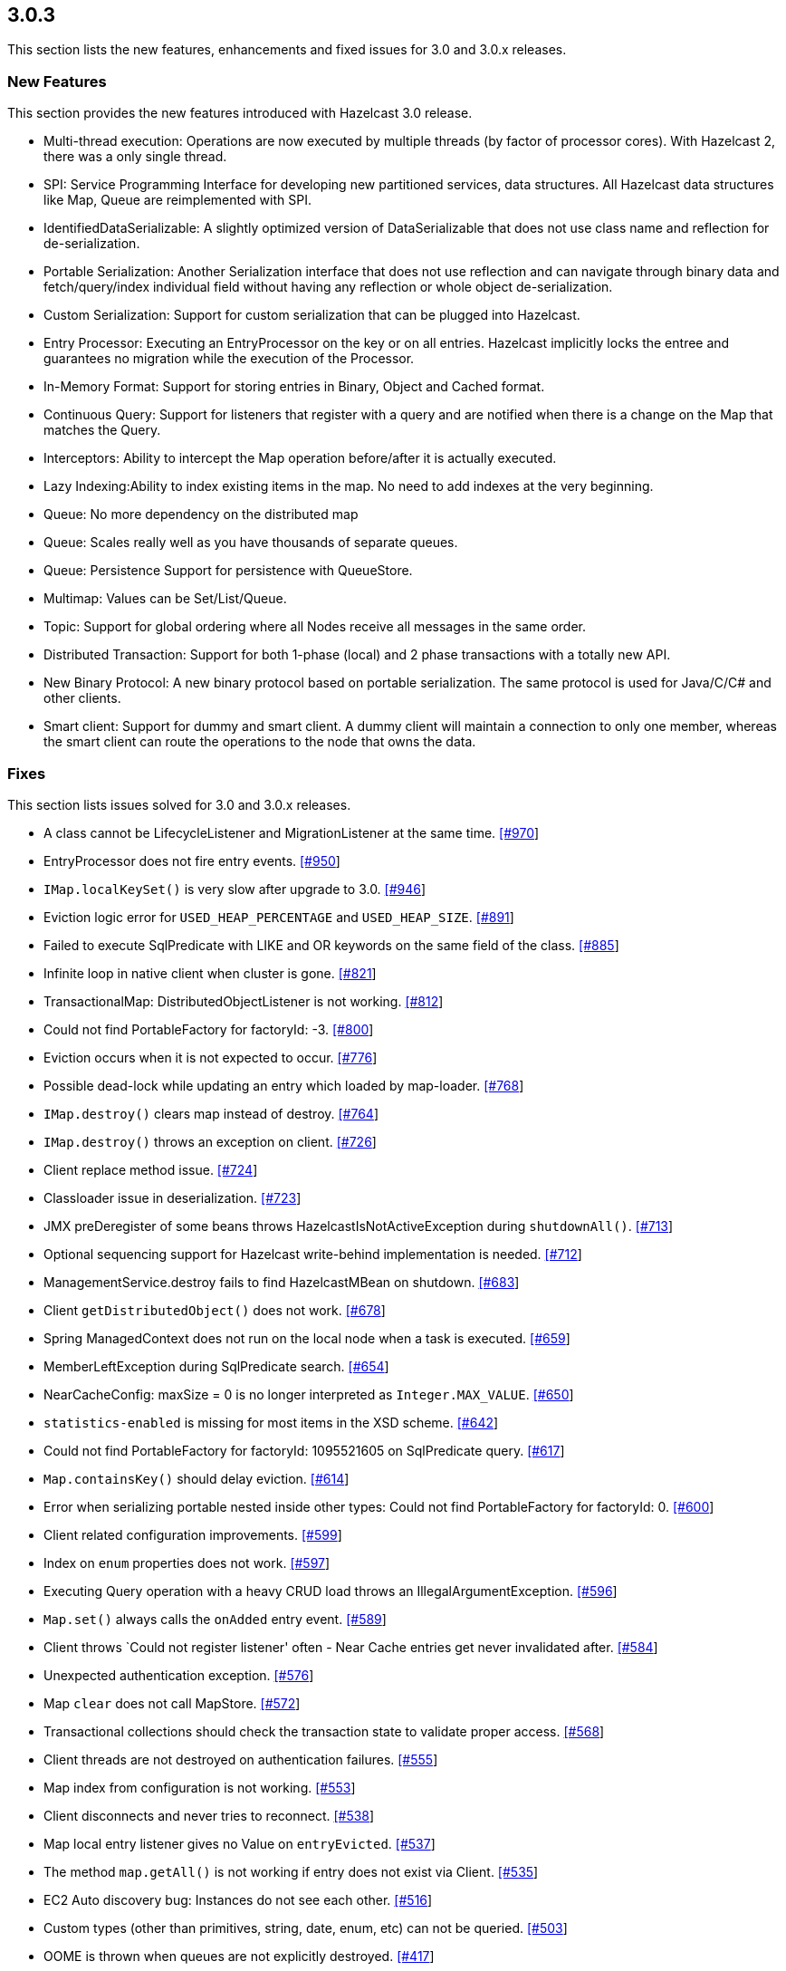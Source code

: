 
== 3.0.3

This section lists the new features, enhancements and fixed issues for
3.0 and 3.0.x releases.

[[features-303]]
=== New Features

This section provides the new features introduced with Hazelcast 3.0
release.

* Multi-thread execution: Operations are now executed by multiple
threads (by factor of processor cores). With Hazelcast 2, there was a
only single thread.
* SPI: Service Programming Interface for developing new partitioned
services, data structures. All Hazelcast data structures like Map, Queue
are reimplemented with SPI.
* IdentifiedDataSerializable: A slightly optimized version of
DataSerializable that does not use class name and reflection for
de-serialization.
* Portable Serialization: Another Serialization interface that does not
use reflection and can navigate through binary data and
fetch/query/index individual field without having any reflection or
whole object de-serialization.
* Custom Serialization: Support for custom serialization that can be
plugged into Hazelcast.
* Entry Processor: Executing an EntryProcessor on the key or on all
entries. Hazelcast implicitly locks the entree and guarantees no
migration while the execution of the Processor.
* In-Memory Format: Support for storing entries in Binary, Object and
Cached format.
* Continuous Query: Support for listeners that register with a query and
are notified when there is a change on the Map that matches the Query.
* Interceptors: Ability to intercept the Map operation before/after it
is actually executed.
* Lazy Indexing:Ability to index existing items in the map. No need to
add indexes at the very beginning.
* Queue: No more dependency on the distributed map
* Queue: Scales really well as you have thousands of separate queues.
* Queue: Persistence Support for persistence with QueueStore.
* Multimap: Values can be Set/List/Queue.
* Topic: Support for global ordering where all Nodes receive all
messages in the same order.
* Distributed Transaction: Support for both 1-phase (local) and 2 phase
transactions with a totally new API.
* New Binary Protocol: A new binary protocol based on portable
serialization. The same protocol is used for Java/C/C# and other
clients.
* Smart client: Support for dummy and smart client. A dummy client will
maintain a connection to only one member, whereas the smart client can
route the operations to the node that owns the data.

[[fixes-303]]
=== Fixes

This section lists issues solved for 3.0 and 3.0.x releases.

* A class cannot be LifecycleListener and MigrationListener at the same
time. https://github.com/hazelcast/hazelcast/issues/970[[#970]]
* EntryProcessor does not fire entry events.
https://github.com/hazelcast/hazelcast/issues/950[[#950]]
* `IMap.localKeySet()` is very slow after upgrade to 3.0.
https://github.com/hazelcast/hazelcast/issues/946[[#946]]
* Eviction logic error for `USED_HEAP_PERCENTAGE` and `USED_HEAP_SIZE`.
https://github.com/hazelcast/hazelcast/issues/891[[#891]]
* Failed to execute SqlPredicate with LIKE and OR keywords on the same
field of the class.
https://github.com/hazelcast/hazelcast/issues/885[[#885]]
* Infinite loop in native client when cluster is gone.
https://github.com/hazelcast/hazelcast/issues/821[[#821]]
* TransactionalMap: DistributedObjectListener is not working.
https://github.com/hazelcast/hazelcast/issues/812[[#812]]
* Could not find PortableFactory for factoryId: -3.
https://github.com/hazelcast/hazelcast/issues/800[[#800]]
* Eviction occurs when it is not expected to occur.
https://github.com/hazelcast/hazelcast/issues/776[[#776]]
* Possible dead-lock while updating an entry which loaded by map-loader.
https://github.com/hazelcast/hazelcast/issues/768[[#768]]
* `IMap.destroy()` clears map instead of destroy.
https://github.com/hazelcast/hazelcast/issues/764[[#764]]
* `IMap.destroy()` throws an exception on client.
https://github.com/hazelcast/hazelcast/issues/726[[#726]]
* Client replace method issue.
https://github.com/hazelcast/hazelcast/issues/724[[#724]]
* Classloader issue in deserialization.
https://github.com/hazelcast/hazelcast/issues/723[[#723]]
* JMX preDeregister of some beans throws HazelcastIsNotActiveException
during `shutdownAll()`.
https://github.com/hazelcast/hazelcast/issues/713[[#713]]
* Optional sequencing support for Hazelcast write-behind implementation
is needed. https://github.com/hazelcast/hazelcast/issues/712[[#712]]
* ManagementService.destroy fails to find HazelcastMBean on shutdown.
https://github.com/hazelcast/hazelcast/issues/683[[#683]]
* Client `getDistributedObject()` does not work.
https://github.com/hazelcast/hazelcast/issues/678[[#678]]
* Spring ManagedContext does not run on the local node when a task is
executed. https://github.com/hazelcast/hazelcast/issues/659[[#659]]
* MemberLeftException during SqlPredicate search.
https://github.com/hazelcast/hazelcast/issues/654[[#654]]
* NearCacheConfig: maxSize = 0 is no longer interpreted as
`Integer.MAX_VALUE`.
https://github.com/hazelcast/hazelcast/issues/650[[#650]]
* `statistics-enabled` is missing for most items in the XSD scheme.
https://github.com/hazelcast/hazelcast/issues/642[[#642]]
* Could not find PortableFactory for factoryId: 1095521605 on
SqlPredicate query.
https://github.com/hazelcast/hazelcast/issues/617[[#617]]
* `Map.containsKey()` should delay eviction.
https://github.com/hazelcast/hazelcast/issues/614[[#614]]
* Error when serializing portable nested inside other types: Could not
find PortableFactory for factoryId: 0.
https://github.com/hazelcast/hazelcast/issues/600[[#600]]
* Client related configuration improvements.
https://github.com/hazelcast/hazelcast/issues/599[[#599]]
* Index on `enum` properties does not work.
https://github.com/hazelcast/hazelcast/issues/597[[#597]]
* Executing Query operation with a heavy CRUD load throws an
IllegalArgumentException.
https://github.com/hazelcast/hazelcast/issues/596[[#596]]
* `Map.set()` always calls the `onAdded` entry event.
https://github.com/hazelcast/hazelcast/issues/589[[#589]]
* Client throws `Could not register listener' often - Near Cache entries
get never invalidated after.
https://github.com/hazelcast/hazelcast/issues/584[[#584]]
* Unexpected authentication exception.
https://github.com/hazelcast/hazelcast/issues/576[[#576]]
* Map `clear` does not call MapStore.
https://github.com/hazelcast/hazelcast/issues/572[[#572]]
* Transactional collections should check the transaction state to
validate proper access.
https://github.com/hazelcast/hazelcast/issues/568[[#568]]
* Client threads are not destroyed on authentication failures.
https://github.com/hazelcast/hazelcast/issues/555[[#555]]
* Map index from configuration is not working.
https://github.com/hazelcast/hazelcast/issues/553[[#553]]
* Client disconnects and never tries to reconnect.
https://github.com/hazelcast/hazelcast/issues/538[[#538]]
* Map local entry listener gives no Value on `entryEvicted`.
https://github.com/hazelcast/hazelcast/issues/537[[#537]]
* The method `map.getAll()` is not working if entry does not exist via
Client. https://github.com/hazelcast/hazelcast/issues/535[[#535]]
* EC2 Auto discovery bug: Instances do not see each other.
https://github.com/hazelcast/hazelcast/issues/516[[#516]]
* Custom types (other than primitives, string, date, enum, etc) can not
be queried. https://github.com/hazelcast/hazelcast/issues/503[[#503]]
* OOME is thrown when queues are not explicitly destroyed.
https://github.com/hazelcast/hazelcast/issues/417[[#417]]
* The method `loadAll` is called redundantly on a new node joining the
cluster. https://github.com/hazelcast/hazelcast/issues/341[[#341]]
* Support for Hibernate 4.0 cache is needed.
https://github.com/hazelcast/hazelcast/issues/72[[#72]]
* Add a functionality that performs entry processings.
https://github.com/hazelcast/hazelcast/issues/71[[#71]]
* Support for JVM system property reference in Hazelcast XML is needed.
https://github.com/hazelcast/hazelcast/issues/59[[#59]]
* Support `invalidation-only` 2nd level cache for Hibernate.
https://github.com/hazelcast/hazelcast/issues/57[[#57]]
* Hazelcast resource adapter does not work on WebSphere 6.1/7.
https://github.com/hazelcast/hazelcast/issues/37[[#37]]
